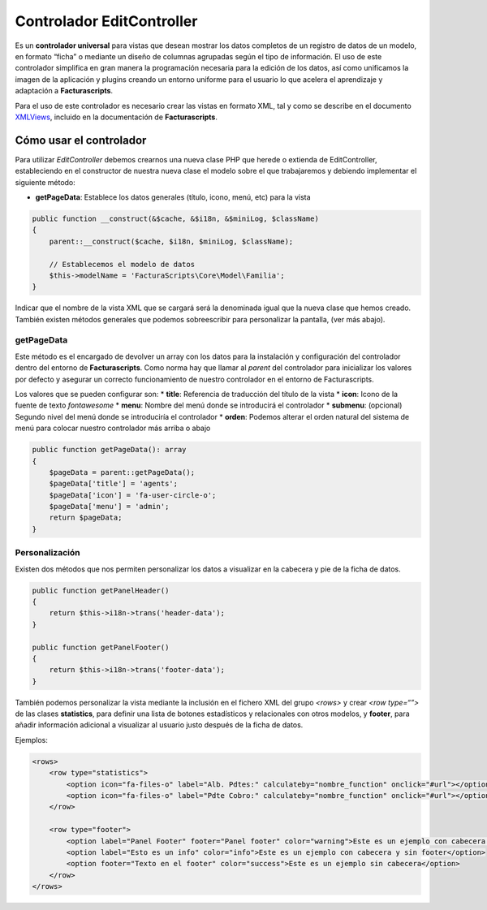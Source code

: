 .. title:: EditController
.. highlight:: rst

##########################
Controlador EditController
##########################

Es un **controlador universal** para vistas que desean mostrar los datos
completos de un registro de datos de un modelo, en formato “ficha” o
mediante un diseño de columnas agrupadas según el tipo de información.
El uso de este controlador simplifica en gran manera la programación
necesaria para la edición de los datos, así como unificamos la imagen de
la aplicación y plugins creando un entorno uniforme para el usuario lo
que acelera el aprendizaje y adaptación a **Facturascripts**.

Para el uso de este controlador es necesario crear las vistas en formato
XML, tal y como se describe en el documento
`XMLViews <XMLViews>`__,
incluido en la documentación de **Facturascripts**.

************************
Cómo usar el controlador
************************

Para utilizar *EditController* debemos crearnos una nueva clase PHP que
herede o extienda de EditController, estableciendo en el constructor de
nuestra nueva clase el modelo sobre el que trabajaremos y debiendo
implementar el siguiente método:

-  **getPageData**: Establece los datos generales (título, icono, menú,
   etc) para la vista

.. code:: php

        public function __construct(&$cache, &$i18n, &$miniLog, $className)
        {
            parent::__construct($cache, $i18n, $miniLog, $className);

            // Establecemos el modelo de datos
            $this->modelName = 'FacturaScripts\Core\Model\Familia';
        }

Indicar que el nombre de la vista XML que se cargará será la denominada
igual que la nueva clase que hemos creado. También existen métodos
generales que podemos sobreescribir para personalizar la pantalla, (ver
más abajo).

getPageData
===========

Este método es el encargado de devolver un array con los datos para la
instalación y configuración del controlador dentro del entorno de
**Facturascripts**. Como norma hay que llamar al *parent* del
controlador para inicializar los valores por defecto y asegurar un
correcto funcionamiento de nuestro controlador en el entorno de
Facturascripts.

Los valores que se pueden configurar son: \* **title**: Referencia de
traducción del título de la vista \* **icon**: Icono de la fuente de
texto *fontawesome* \* **menu**: Nombre del menú donde se introducirá el
controlador \* **submenu**: (opcional) Segundo nivel del menú donde se
introduciría el controlador \* **orden**: Podemos alterar el orden
natural del sistema de menú para colocar nuestro controlador más arriba
o abajo

.. code:: php

        public function getPageData(): array
        {
            $pageData = parent::getPageData();
            $pageData['title'] = 'agents';
            $pageData['icon'] = 'fa-user-circle-o';
            $pageData['menu'] = 'admin';
            return $pageData;
        }

Personalización
===============
Existen dos métodos que nos permiten personalizar los datos a visualizar en la cabecera y pie de la ficha de datos.

.. code:: php

        public function getPanelHeader()
        {
            return $this->i18n->trans('header-data');
        }

        public function getPanelFooter()
        {
            return $this->i18n->trans('footer-data');
        }

También podemos personalizar la vista mediante la inclusión en el fichero XML del grupo *<rows>*
y crear *<row type=“”>* de las clases **statistics**, para definir una lista de botones estadísticos y
relacionales con otros modelos, y **footer**, para añadir información adicional a visualizar al
usuario justo después de la ficha de datos.

Ejemplos:

.. code:: xml

        <rows>
            <row type="statistics">
                <option icon="fa-files-o" label="Alb. Pdtes:" calculateby="nombre_function" onclick="#url"></option>
                <option icon="fa-files-o" label="Pdte Cobro:" calculateby="nombre_function" onclick="#url"></option>
            </row>

            <row type="footer">
                <option label="Panel Footer" footer="Panel footer" color="warning">Este es un ejemplo con cabecera y footer</option>
                <option label="Esto es un info" color="info">Este es un ejemplo con cabecera y sin footer</option>
                <option footer="Texto en el footer" color="success">Este es un ejemplo sin cabecera</option>
            </row>
        </rows>
